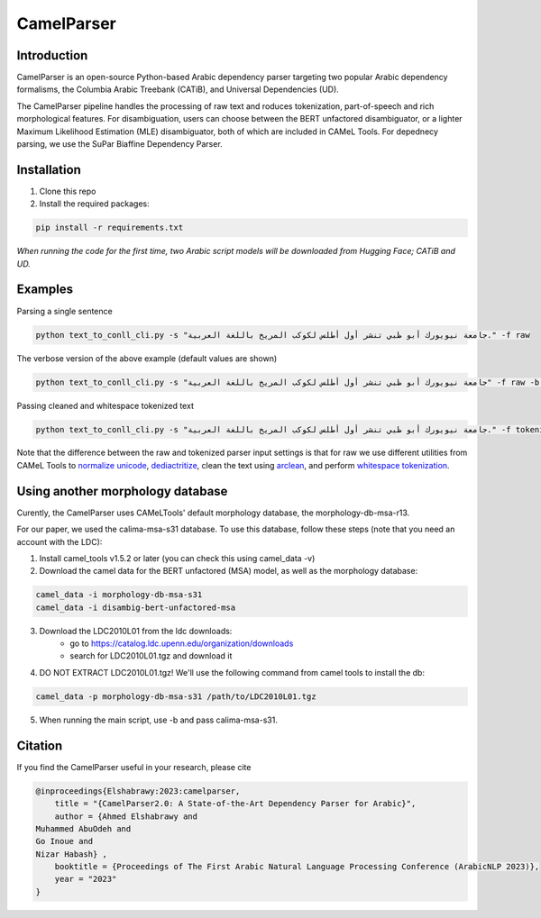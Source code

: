 CamelParser
=============

.. image:: https://img.shields.io/pypi/l/camel-tools.svg
   :target: https://opensource.org/licenses/MIT
   :alt: MIT License

Introduction
------------

CamelParser is an open-source Python-based Arabic dependency parser targeting two popular Arabic dependency formalisms, 
the Columbia Arabic Treebank (CATiB), and Universal Dependencies (UD).

The CamelParser pipeline handles the processing of raw text and roduces tokenization, part-of-speech and rich morphological features.
For disambiguation, users can choose between the BERT unfactored disambiguator, or a lighter Maximum Likelihood Estimation (MLE) disambiguator, both of which are included in CAMeL Tools. For depednecy parsing, we use the SuPar Biaffine Dependency Parser.


Installation
------------
1. Clone this repo

2. Install the required packages:

.. code-block:: bash

    pip install -r requirements.txt

*When running the code for the first time, two Arabic script models will be downloaded from Hugging Face; CATiB and UD.*

Examples
--------
Parsing a single sentence

.. code-block:: bash
    
    python text_to_conll_cli.py -s "جامعة نيويورك أبو ظبي تنشر أول أطلس لكوكب المريخ باللغة العربية." -f raw

The verbose version of the above example (default values are shown)

.. code-block:: bash

    python text_to_conll_cli.py -s "جامعة نيويورك أبو ظبي تنشر أول أطلس لكوكب المريخ باللغة العربية" -f raw -b r13 -d bert -m catib -t catib6 

Passing cleaned and whitespace tokenized text

.. code-block:: bash
    
    python text_to_conll_cli.py -s "جامعة نيويورك أبو ظبي تنشر أول أطلس لكوكب المريخ باللغة العربية." -f tokenized

Note that the difference between the raw and tokenized parser input settings is that for raw we use different utilities from CAMeL Tools to `normalize unicode <https://camel-tools.readthedocs.io/en/latest/api/utils/normalize.html?highlight=normalize_unicode#camel_tools.utils.normalize.normalize_unicode>`_, `dediactritize <https://camel-tools.readthedocs.io/en/latest/api/utils/dediac.html?highlight=dediac_ar>`_, clean the text using `arclean <https://camel-tools.readthedocs.io/en/latest/api/utils/charmap.html?highlight=arclean#utility>`_, and perform `whitespace tokenization <https://camel-tools.readthedocs.io/en/latest/api/tokenizers/word.html?highlight=simple_word_tokenize#camel_tools.tokenizers.word.simple_word_tokenize>`_.

Using another morphology database
---------------------------------

Curently, the CamelParser uses CAMeLTools' default morphology database, the morphology-db-msa-r13.

For our paper, we used the calima-msa-s31 database. To use this database, follow these steps (note that you need an account with the LDC):


1. Install camel_tools v1.5.2 or later (you can check this using camel_data -v)

2. Download the camel data for the BERT unfactored (MSA) model, as well as the morphology database:

.. code-block:: bash

    camel_data -i morphology-db-msa-s31 
    camel_data -i disambig-bert-unfactored-msa

3. Download the LDC2010L01 from the ldc downloads:
    - go to https://catalog.ldc.upenn.edu/organization/downloads
    - search for LDC2010L01.tgz and download it

4. DO NOT EXTRACT LDC2010L01.tgz! We'll use the following command from camel tools to install the db:

.. code-block:: bash

    camel_data -p morphology-db-msa-s31 /path/to/LDC2010L01.tgz

5. When running the main script, use -b and pass calima-msa-s31.

Citation
--------

If you find the CamelParser useful in your research, please cite

.. code-block:: bibtex

    @inproceedings{Elshabrawy:2023:camelparser,
        title = "{CamelParser2.0: A State-of-the-Art Dependency Parser for Arabic}",
        author = {Ahmed Elshabrawy and 
    Muhammed AbuOdeh and
    Go Inoue and
    Nizar Habash} ,
        booktitle = {Proceedings of The First Arabic Natural Language Processing Conference (ArabicNLP 2023)},
        year = "2023"
    }